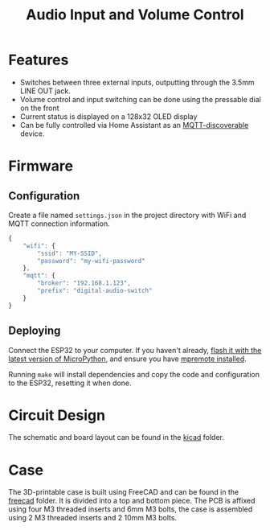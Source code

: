 #+title: Audio Input and Volume Control

[[file:finished.jpg]]

* Features
- Switches between three external inputs, outputting through the 3.5mm LINE OUT
  jack.
- Volume control and input switching can be done using the pressable dial on the front
- Current status is displayed on a 128x32 OLED display
- Can be fully controlled via Home Assistant as an [[https://www.home-assistant.io/integrations/mqtt/][MQTT-discoverable]] device.
* Firmware
** Configuration
Create a file named =settings.json= in the project directory with WiFi and MQTT
connection information.

#+begin_src js
  {
      "wifi": {
          "ssid": "MY-SSID",
          "password": "my-wifi-password"
      },
      "mqtt": {
          "broker": "192.168.1.123",
          "prefix": "digital-audio-switch"
      }
  }
#+end_src
** Deploying
Connect the ESP32 to your computer. If you haven't already, [[https://micropython.org/download/esp32/][flash it with the
latest version of MicroPython]], and ensure you have [[https://docs.micropython.org/en/latest/reference/mpremote.html][mpremote installed]].

Running =make= will install dependencies and copy the code and configuration to
the ESP32, resetting it when done.
* Circuit Design
[[file:pcb.png]]

The schematic and board layout can be found in the [[file:kicad/][kicad]] folder.
* Case
[[file:case.png]]

The 3D-printable case is built using FreeCAD and can be found in the [[file:freecad/][freecad]]
folder. It is divided into a top and bottom piece. The PCB is affixed using four
M3 threaded inserts and 6mm M3 bolts, the case is assembled using 2 M3 threaded
inserts and 2 10mm M3 bolts.
